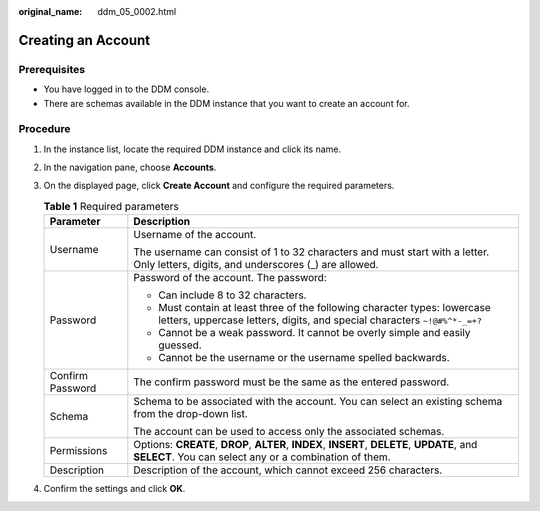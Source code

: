 :original_name: ddm_05_0002.html

.. _ddm_05_0002:

Creating an Account
===================

Prerequisites
-------------

-  You have logged in to the DDM console.
-  There are schemas available in the DDM instance that you want to create an account for.

Procedure
---------

#. In the instance list, locate the required DDM instance and click its name.
#. In the navigation pane, choose **Accounts**.
#. On the displayed page, click **Create Account** and configure the required parameters.

   .. table:: **Table 1** Required parameters

      +-----------------------------------+--------------------------------------------------------------------------------------------------------------------------------------------------------+
      | Parameter                         | Description                                                                                                                                            |
      +===================================+========================================================================================================================================================+
      | Username                          | Username of the account.                                                                                                                               |
      |                                   |                                                                                                                                                        |
      |                                   | The username can consist of 1 to 32 characters and must start with a letter. Only letters, digits, and underscores (_) are allowed.                    |
      +-----------------------------------+--------------------------------------------------------------------------------------------------------------------------------------------------------+
      | Password                          | Password of the account. The password:                                                                                                                 |
      |                                   |                                                                                                                                                        |
      |                                   | -  Can include 8 to 32 characters.                                                                                                                     |
      |                                   | -  Must contain at least three of the following character types: lowercase letters, uppercase letters, digits, and special characters ``~!@#%^*-_=+?`` |
      |                                   | -  Cannot be a weak password. It cannot be overly simple and easily guessed.                                                                           |
      |                                   | -  Cannot be the username or the username spelled backwards.                                                                                           |
      +-----------------------------------+--------------------------------------------------------------------------------------------------------------------------------------------------------+
      | Confirm Password                  | The confirm password must be the same as the entered password.                                                                                         |
      +-----------------------------------+--------------------------------------------------------------------------------------------------------------------------------------------------------+
      | Schema                            | Schema to be associated with the account. You can select an existing schema from the drop-down list.                                                   |
      |                                   |                                                                                                                                                        |
      |                                   | The account can be used to access only the associated schemas.                                                                                         |
      +-----------------------------------+--------------------------------------------------------------------------------------------------------------------------------------------------------+
      | Permissions                       | Options: **CREATE**, **DROP**, **ALTER**, **INDEX**, **INSERT**, **DELETE**, **UPDATE**, and **SELECT**. You can select any or a combination of them.  |
      +-----------------------------------+--------------------------------------------------------------------------------------------------------------------------------------------------------+
      | Description                       | Description of the account, which cannot exceed 256 characters.                                                                                        |
      +-----------------------------------+--------------------------------------------------------------------------------------------------------------------------------------------------------+

#. Confirm the settings and click **OK**.
